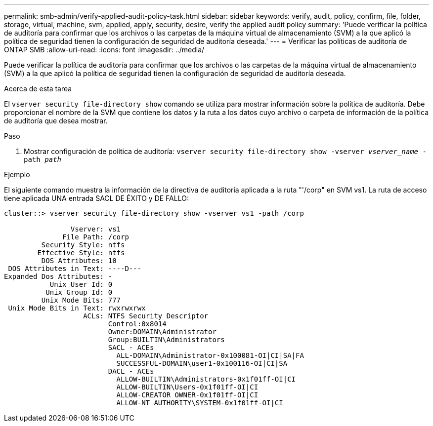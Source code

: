 ---
permalink: smb-admin/verify-applied-audit-policy-task.html 
sidebar: sidebar 
keywords: verify, audit, policy, confirm, file, folder, storage, virtual, machine, svm, applied, apply, security, desire, verify the applied audit policy 
summary: 'Puede verificar la política de auditoría para confirmar que los archivos o las carpetas de la máquina virtual de almacenamiento (SVM) a la que aplicó la política de seguridad tienen la configuración de seguridad de auditoría deseada.' 
---
= Verificar las políticas de auditoría de ONTAP SMB
:allow-uri-read: 
:icons: font
:imagesdir: ../media/


[role="lead"]
Puede verificar la política de auditoría para confirmar que los archivos o las carpetas de la máquina virtual de almacenamiento (SVM) a la que aplicó la política de seguridad tienen la configuración de seguridad de auditoría deseada.

.Acerca de esta tarea
El `vserver security file-directory show` comando se utiliza para mostrar información sobre la política de auditoría. Debe proporcionar el nombre de la SVM que contiene los datos y la ruta a los datos cuyo archivo o carpeta de información de la política de auditoría que desea mostrar.

.Paso
. Mostrar configuración de política de auditoría: `vserver security file-directory show -vserver _vserver_name_ -path _path_`


.Ejemplo
El siguiente comando muestra la información de la directiva de auditoría aplicada a la ruta "'/corp" en SVM vs1. La ruta de acceso tiene aplicada UNA entrada SACL DE ÉXITO y DE FALLO:

[listing]
----
cluster::> vserver security file-directory show -vserver vs1 -path /corp

                Vserver: vs1
              File Path: /corp
         Security Style: ntfs
        Effective Style: ntfs
         DOS Attributes: 10
 DOS Attributes in Text: ----D---
Expanded Dos Attributes: -
           Unix User Id: 0
          Unix Group Id: 0
         Unix Mode Bits: 777
 Unix Mode Bits in Text: rwxrwxrwx
                   ACLs: NTFS Security Descriptor
                         Control:0x8014
                         Owner:DOMAIN\Administrator
                         Group:BUILTIN\Administrators
                         SACL - ACEs
                           ALL-DOMAIN\Administrator-0x100081-OI|CI|SA|FA
                           SUCCESSFUL-DOMAIN\user1-0x100116-OI|CI|SA
                         DACL - ACEs
                           ALLOW-BUILTIN\Administrators-0x1f01ff-OI|CI
                           ALLOW-BUILTIN\Users-0x1f01ff-OI|CI
                           ALLOW-CREATOR OWNER-0x1f01ff-OI|CI
                           ALLOW-NT AUTHORITY\SYSTEM-0x1f01ff-OI|CI
----